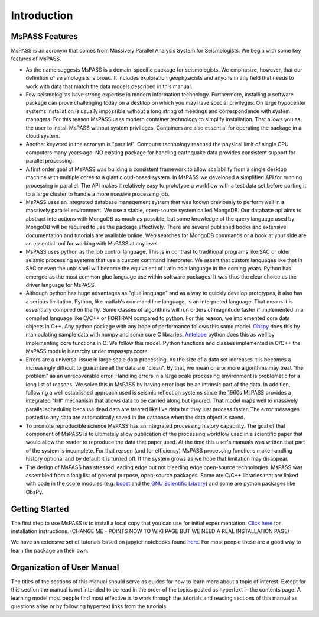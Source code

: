 .. _user_manual_introduction:

Introduction
=================================

MsPASS Features
~~~~~~~~~~~~~~~~

MsPASS is an acronym that comes from Massively Parallel Analysis System for Seismologists.
We begin with some key features of MsPASS.

-   As the name suggests MsPASS is a domain-specific package for seismologists.
    We emphasize, however, that our definition of seismologists is
    broad.  It includes exploration geophysicists and anyone in any field that
    needs to work with data that match the data models described in this
    manual.

-   Few seismologists have strong expertise in modern information technology.
    Furthermore, installing a software package can prove challenging today
    on a desktop on which you may have special privileges.  On large hypocenter
    systems installation is usually impossible without a long string of
    meetings and correspondence with system managers.  For this reason MsPASS uses
    modern container technology to simplify installation.  That allows you
    as the user to install MsPASS without system privileges.  Containers are
    also essential for operating the package in a cloud system.

-   Another keyword in the acronym is "parallel".  Computer technology reached
    the physical limit of single CPU computers many years ago.  NO existing
    package for handling earthquake data provides consistent support for
    parallel processing.

-   A first order goal of MsPASS was building
    a consistent framework to allow scalability from a single desktop
    machine with multiple cores to a giant cloud-based system. In MsPASS
    we developed a simplified API for running processing in parallel.
    The API makes it relatively easy to prototype a workflow with a test data set before
    porting it to a large cluster to handle a more massive processing job.

-   MsPASS uses an integrated database management system that
    was known previously to perform well in a massively parallel environment.
    We use a stable, open-source system called MongoDB.  Our database api
    aims to abstract interactions with MongoDB as much as possible, but
    some knowledge of the query language used by MongoDB will be required to
    use the package effectively.  There are several published books and
    extensive documentation and tutorials are available online.  Web
    searches for MongoDB commands or a book at your side are an essential tool for
    working with MsPASS at any level.

-   MsPASS uses python as the job control language.  This is in contrast to
    traditional programs like SAC or older seismic processing systems that
    use a custom command interpreter.   We assert that custom languages
    like that in SAC or even the unix shell will become the equivalent of
    Latin as a language in the coming years.  Python has emerged as the
    most common glue language use within software packages.  It was thus
    the clear choice as the driver language for MsPASS.

-   Although python has huge advantages as "glue language" and as a way to
    quickly develop prototypes, it also has a serious limitation.   Python,
    like matlab's command line language, is an interpreted language.  That means
    it is essentially compiled on the fly.  Some classes of algorithms
    will run orders of magnitude faster if implemented in a compiled language
    like C/C++ or FORTRAN compared to python.  For this reason, we implemented
    core data objects in C++.  Any python package with any hope of
    performance follows this same model.  `Obspy <https://docs.obspy.org/>`__
    does this by manipulating
    sample data with numpy and some core C libraries.
    `Antelope <https://www.brtt.com>`__ python
    does this as well by implementing core functions in C. We follow this
    model.  Python functions and classes implemented in C/C++ the MsPASS
    module hierarchy under mspasspy.ccore.

-   Errors are a universal issue in large scale data processing.   As the
    size of a data set increases it is becomes a increasingly difficult to
    guarantee all the data are "clean".  By that, we mean one or more
    algorithms may treat "the problem" as an unrecoverable error.  Handling
    errors in a large scale processing environment is problematic for a long
    list of reasons.  We solve this in MsPASS by having error logs be an
    intrinsic part of the data.   In addition,
    following a well established approach
    used is seismic reflection systems since the 1960s MsPASS provides a
    integrated "kill" mechanism that allows data to be carried along
    but ignored.  That model maps well to massively parallel scheduling
    because dead data are treated like live data but they just process faster.
    The error messages posted to any data are automatically saved in the
    database when the data object is saved.

-   To promote reproducible science MsPASS has an integrated processing history
    capability.  The goal of that component of MsPASS is to ultimately allow
    publication of the processing workflow used in a scientific paper that
    would allow the reader to reproduce the data that paper used.  At the
    time this user's manuals was written that part of the system is incomplete.
    For that reason (and for efficiency) MsPASS processing functions make
    handling history optional and by default it is turned off.  If the system
    grows as we hope that limitation may disappear.

-   The design of MsPASS has stressed leading edge but not bleeding edge open-source
    technologies.  MsPASS was assembled from
    a long list of general purpose, open-source packages.
    Some are C/C++ libraries that
    are linked with code in the ccore modules (e.g. `boost <https://www.boost.org/>`__
    and the `GNU Scientific Library <https://www.gnu.org/software/gsl/>`__)
    and some are python packages like ObsPy.

Getting Started
~~~~~~~~~~~~~~~~~~~

The first step to use MsPASS is to install a local copy that you can use
for initial experimentation.
`Click here <https://github.com/wangyinz/mspass/wiki/Using-MsPASS-with-Docker>`__
for installation instructions.  (CHANGE ME - POINTS NOW TO WIKI PAGE BUT
WE NEED A REAL INSTALLATION PAGE)

We have an extensive set of tutorials based on jupyter notebooks
found `here <https://github.com/wangyinz/mspass_tutorial>`__.
For most people these are a good way to learn the package on their own.

Organization of User Manual
~~~~~~~~~~~~~~~~~~~~~~~~~~~~~~

The titles of the sections of this manual should serve as guides for
how to learn more about a topic of interest.   Except for this section the
manual is not intended to be read in the order of the topics posted as
hypertext in the contents page.  A learning model most people find most
effective is to work through the tutorials and reading sections of this
manual as questions arise or by following hypertext links from the tutorials.
